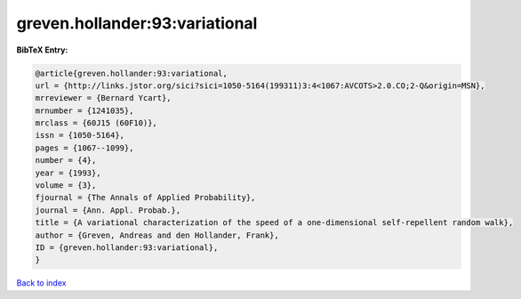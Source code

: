 greven.hollander:93:variational
===============================

.. :cite:t:`greven.hollander:93:variational`

.. bibliography:: ../../All.bib

**BibTeX Entry:**

.. code-block:: bibtex

   @article{greven.hollander:93:variational,
   url = {http://links.jstor.org/sici?sici=1050-5164(199311)3:4<1067:AVCOTS>2.0.CO;2-Q&origin=MSN},
   mrreviewer = {Bernard Ycart},
   mrnumber = {1241035},
   mrclass = {60J15 (60F10)},
   issn = {1050-5164},
   pages = {1067--1099},
   number = {4},
   year = {1993},
   volume = {3},
   fjournal = {The Annals of Applied Probability},
   journal = {Ann. Appl. Probab.},
   title = {A variational characterization of the speed of a one-dimensional self-repellent random walk},
   author = {Greven, Andreas and den Hollander, Frank},
   ID = {greven.hollander:93:variational},
   }

`Back to index <../index>`_
